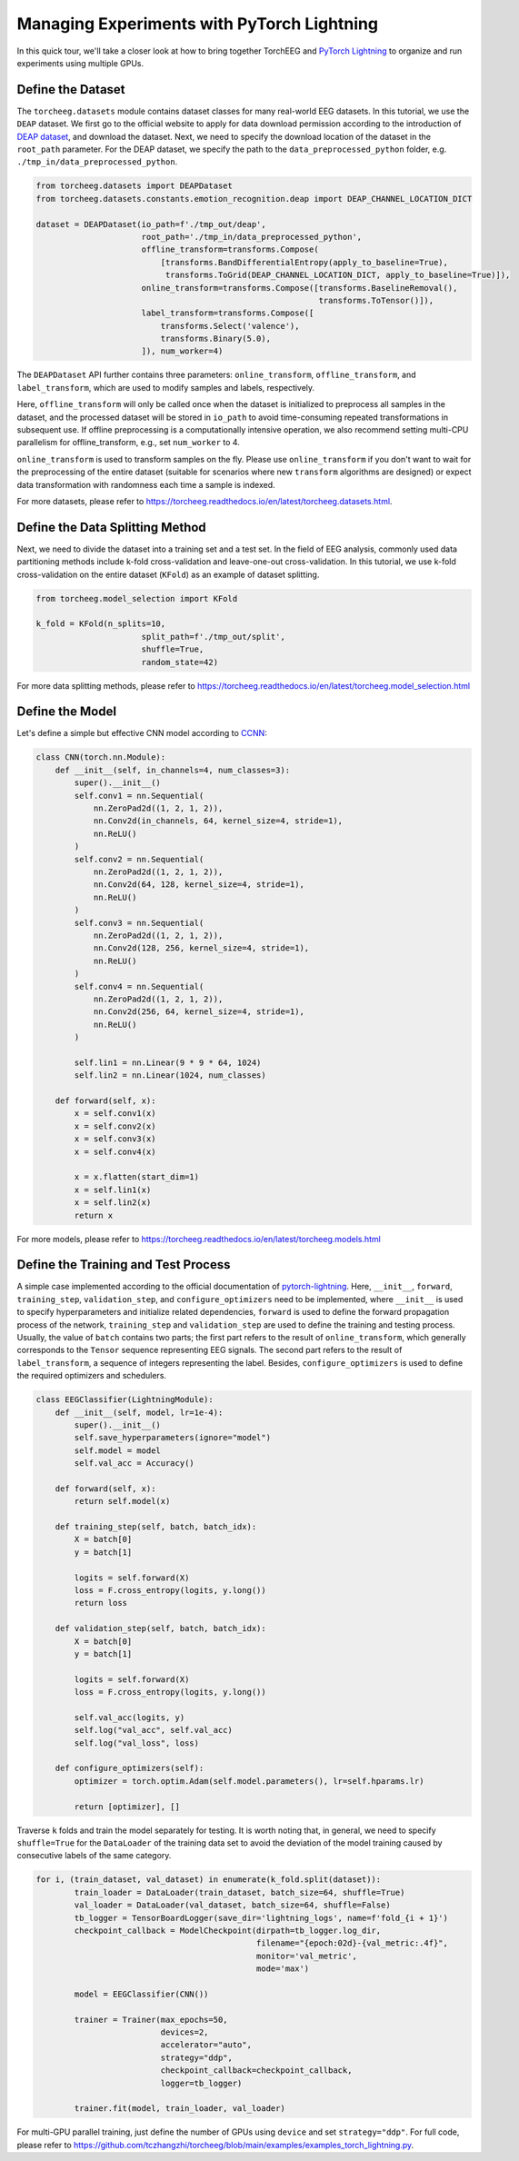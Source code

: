 Managing Experiments with PyTorch Lightning
===========================================

In this quick tour, we'll take a closer look at how to bring together
TorchEEG and `PyTorch
Lightning <https://github.com/PyTorchLightning/pytorch-lightning>`__ to
organize and run experiments using multiple GPUs.

Define the Dataset
~~~~~~~~~~~~~~~~~~

The ``torcheeg.datasets`` module contains dataset classes for many
real-world EEG datasets. In this tutorial, we use the ``DEAP`` dataset.
We first go to the official website to apply for data download
permission according to the introduction of `DEAP
dataset <https://www.eecs.qmul.ac.uk/mmv/datasets/deap/>`__, and
download the dataset. Next, we need to specify the download location of
the dataset in the ``root_path`` parameter. For the DEAP dataset, we
specify the path to the ``data_preprocessed_python`` folder,
e.g. ``./tmp_in/data_preprocessed_python``.

.. code:: python

   from torcheeg.datasets import DEAPDataset
   from torcheeg.datasets.constants.emotion_recognition.deap import DEAP_CHANNEL_LOCATION_DICT

   dataset = DEAPDataset(io_path=f'./tmp_out/deap',
                         root_path='./tmp_in/data_preprocessed_python',
                         offline_transform=transforms.Compose(
                             [transforms.BandDifferentialEntropy(apply_to_baseline=True),
                              transforms.ToGrid(DEAP_CHANNEL_LOCATION_DICT, apply_to_baseline=True)]),
                         online_transform=transforms.Compose([transforms.BaselineRemoval(),
                                                              transforms.ToTensor()]),
                         label_transform=transforms.Compose([
                             transforms.Select('valence'),
                             transforms.Binary(5.0),
                         ]), num_worker=4)

The ``DEAPDataset`` API further contains three parameters:
``online_transform``, ``offline_transform``, and ``label_transform``,
which are used to modify samples and labels, respectively.

Here, ``offline_transform`` will only be called once when the dataset is
initialized to preprocess all samples in the dataset, and the processed
dataset will be stored in ``io_path`` to avoid time-consuming repeated
transformations in subsequent use. If offline preprocessing is a
computationally intensive operation, we also recommend setting multi-CPU
parallelism for offline_transform, e.g., set ``num_worker`` to 4.

``online_transform`` is used to transform samples on the fly. Please use
``online_transform`` if you don't want to wait for the preprocessing of
the entire dataset (suitable for scenarios where new ``transform``
algorithms are designed) or expect data transformation with randomness
each time a sample is indexed.

For more datasets, please refer to
https://torcheeg.readthedocs.io/en/latest/torcheeg.datasets.html.

Define the Data Splitting Method
~~~~~~~~~~~~~~~~~~~~~~~~~~~~~~~~

Next, we need to divide the dataset into a training set and a test set.
In the field of EEG analysis, commonly used data partitioning methods
include k-fold cross-validation and leave-one-out cross-validation. In
this tutorial, we use k-fold cross-validation on the entire dataset
(``KFold``) as an example of dataset splitting.

.. code:: python

   from torcheeg.model_selection import KFold

   k_fold = KFold(n_splits=10,
                         split_path=f'./tmp_out/split',
                         shuffle=True,
                         random_state=42)

For more data splitting methods, please refer to
https://torcheeg.readthedocs.io/en/latest/torcheeg.model_selection.html

Define the Model
~~~~~~~~~~~~~~~~

Let's define a simple but effective CNN model according to
`CCNN <https://link.springer.com/chapter/10.1007/978-3-030-04239-4_39>`__:

.. code:: python

   class CNN(torch.nn.Module):
       def __init__(self, in_channels=4, num_classes=3):
           super().__init__()
           self.conv1 = nn.Sequential(
               nn.ZeroPad2d((1, 2, 1, 2)),
               nn.Conv2d(in_channels, 64, kernel_size=4, stride=1),
               nn.ReLU()
           )
           self.conv2 = nn.Sequential(
               nn.ZeroPad2d((1, 2, 1, 2)),
               nn.Conv2d(64, 128, kernel_size=4, stride=1),
               nn.ReLU()
           )
           self.conv3 = nn.Sequential(
               nn.ZeroPad2d((1, 2, 1, 2)),
               nn.Conv2d(128, 256, kernel_size=4, stride=1),
               nn.ReLU()
           )
           self.conv4 = nn.Sequential(
               nn.ZeroPad2d((1, 2, 1, 2)),
               nn.Conv2d(256, 64, kernel_size=4, stride=1),
               nn.ReLU()
           )

           self.lin1 = nn.Linear(9 * 9 * 64, 1024)
           self.lin2 = nn.Linear(1024, num_classes)

       def forward(self, x):
           x = self.conv1(x)
           x = self.conv2(x)
           x = self.conv3(x)
           x = self.conv4(x)

           x = x.flatten(start_dim=1)
           x = self.lin1(x)
           x = self.lin2(x)
           return x

For more models, please refer to
https://torcheeg.readthedocs.io/en/latest/torcheeg.models.html

Define the Training and Test Process
~~~~~~~~~~~~~~~~~~~~~~~~~~~~~~~~~~~~

A simple case implemented according to the official documentation of
`pytorch-lightning <https://github.com/PyTorchLightning/pytorch-lightning>`__.
Here, ``__init__``, ``forward``, ``training_step``, ``validation_step``,
and ``configure_optimizers`` need to be implemented, where ``__init__``
is used to specify hyperparameters and initialize related dependencies,
``forward`` is used to define the forward propagation process of the
network, ``training_step`` and ``validation_step`` are used to define
the training and testing process. Usually, the value of ``batch``
contains two parts; the first part refers to the result of
``online_transform``, which generally corresponds to the ``Tensor``
sequence representing EEG signals. The second part refers to the result
of ``label_transform``, a sequence of integers representing the label.
Besides, ``configure_optimizers`` is used to define the required
optimizers and schedulers.

.. code:: python

   class EEGClassifier(LightningModule):
       def __init__(self, model, lr=1e-4):
           super().__init__()
           self.save_hyperparameters(ignore="model")
           self.model = model
           self.val_acc = Accuracy()

       def forward(self, x):
           return self.model(x)

       def training_step(self, batch, batch_idx):
           X = batch[0]
           y = batch[1]

           logits = self.forward(X)
           loss = F.cross_entropy(logits, y.long())
           return loss

       def validation_step(self, batch, batch_idx):
           X = batch[0]
           y = batch[1]

           logits = self.forward(X)
           loss = F.cross_entropy(logits, y.long())

           self.val_acc(logits, y)
           self.log("val_acc", self.val_acc)
           self.log("val_loss", loss)

       def configure_optimizers(self):
           optimizer = torch.optim.Adam(self.model.parameters(), lr=self.hparams.lr)

           return [optimizer], []

Traverse ``k`` folds and train the model separately for testing. It is
worth noting that, in general, we need to specify ``shuffle=True`` for
the ``DataLoader`` of the training data set to avoid the deviation of
the model training caused by consecutive labels of the same category.

.. code:: python

   for i, (train_dataset, val_dataset) in enumerate(k_fold.split(dataset)):
           train_loader = DataLoader(train_dataset, batch_size=64, shuffle=True)
           val_loader = DataLoader(val_dataset, batch_size=64, shuffle=False)
           tb_logger = TensorBoardLogger(save_dir='lightning_logs', name=f'fold_{i + 1}')
           checkpoint_callback = ModelCheckpoint(dirpath=tb_logger.log_dir,
                                                 filename="{epoch:02d}-{val_metric:.4f}",
                                                 monitor='val_metric',
                                                 mode='max')

           model = EEGClassifier(CNN())

           trainer = Trainer(max_epochs=50,
                             devices=2,
                             accelerator="auto",
                             strategy="ddp",
                             checkpoint_callback=checkpoint_callback,
                             logger=tb_logger)

           trainer.fit(model, train_loader, val_loader)

For multi-GPU parallel training, just define the number of GPUs using
``device`` and set ``strategy="ddp"``. For full code, please refer to
https://github.com/tczhangzhi/torcheeg/blob/main/examples/examples_torch_lightning.py.
